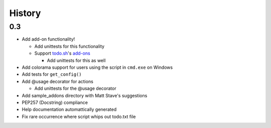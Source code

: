 History
=======

0.3
---

- Add add-on functionality!

  - Add unittests for this functionality
  - Support todo.sh_'s add-ons_

    - Add unittests for this as well

- Add colorama support for users using the script in ``cmd.exe`` on 
  Windows
- Add tests for ``get_config()``
- Add @usage decorator for actions

  - Add unittests for the @usage decorator

- Add sample_addons directory with Matt Stave's suggestions
- PEP257 (Docstring) compliance
- Help documentation automattically generated
- Fix rare occurrence where script whips out todo.txt file

.. _todo.sh: https://github.com/ginatrapani/todo.txt-cli
.. _add-ons:
    https://github.com/ginatrapani/todo.txt-cli/wiki/Todo.sh-Add-on-Directory

